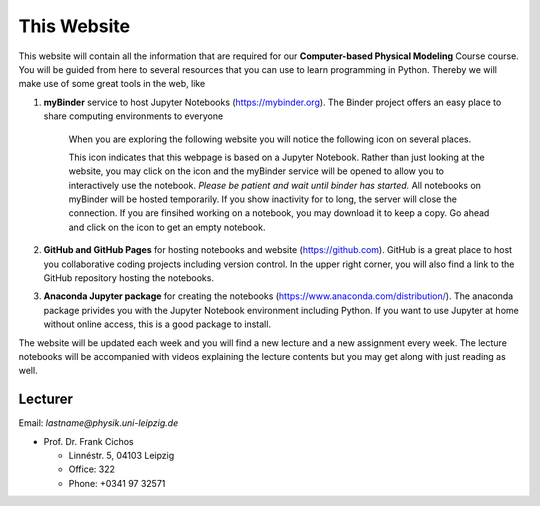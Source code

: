.. Lecture 1 documentation master file, created by
   sphinx-quickstart on Tue Mar 31 09:23:39 2020.
   You can adapt this file completely to your liking, but it should at least
   contain the root `toctree` directive.

.. |Substitution Name| image:: https://img.shields.io/badge/launch-full%20binder-red.svg
  :target: https://mybinder.org/v2/gh/fcichos/website/master?urlpath=lab/tree/source/notebooks/Intro/Empty.ipynb
  :width: 100
  :alt: Alternative text
  

This Website
============

This website will contain all the information that are required for our **Computer-based Physical Modeling** Course course. You will be guided from here to several resources that you can use to learn programming in Python. Thereby we will make use of some great tools in the web, like


1. **myBinder** service to host Jupyter Notebooks (https://mybinder.org). The Binder project offers an easy place to share computing environments to everyone

    .. image:: img/binder.png
       :width: 600px
       :alt: binder screen
       :align: center

    When you are exploring the following website you will notice the following icon on several places. 

    |Substitution Name|

    This icon indicates that this webpage is based on a Jupyter Notebook. Rather than just looking at the website, you may click on the icon and the myBinder service will be opened to allow you to interactively use the notebook. *Please be patient and wait until binder has started.*  All notebooks on myBinder will be hosted temporarily. If you show inactivity for to long, the server will close the connection. If you are finsihed working on a notebook, you may download it to keep a copy. Go ahead and click on the icon to get an empty notebook.

2. **GitHub and GitHub Pages** for hosting notebooks and website (https://github.com). GitHub is a great place to host you collaborative coding projects including version control. In the upper right corner, you will also find a link to the GitHub repository hosting the notebooks. 

.. image:: img/github.png
   :width: 600px
   :alt: github screen
   :align: center
   
   
3. **Anaconda Jupyter package** for creating the notebooks (https://www.anaconda.com/distribution/). The anaconda package privides you with the Jupyter Notebook environment including Python. If you want to use Jupyter at home without online access, this is a good package to install. 

.. image:: img/anaconda.png
   :width: 600px
   :alt: anaconda screen
   :align: center
    
The website will be updated each week and you will find a new lecture and a new assignment every week. The lecture notebooks will be accompanied with videos explaining the lecture contents but you may get along with just reading as well.     


Lecturer
--------

Email: *lastname@physik.uni-leipzig.de*

* Prof. Dr. Frank Cichos

  * Linnéstr. 5, 04103 Leipzig 
  * Office: 322
  * Phone: +0341 97 32571

